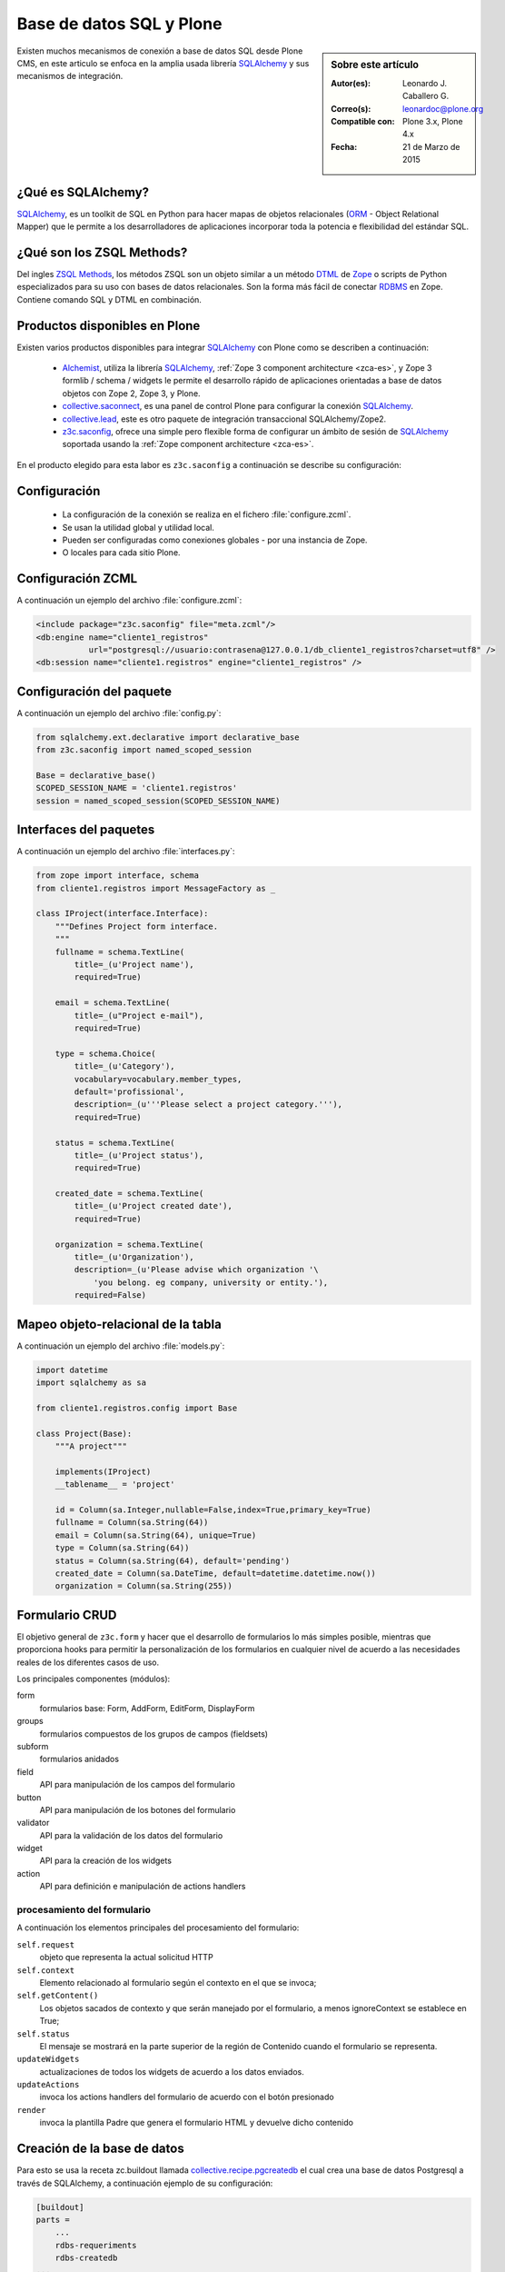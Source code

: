 .. -*- coding: utf-8 -*-

.. _aplicacion_crud:

=========================
Base de datos SQL y Plone
=========================

.. sidebar:: Sobre este artículo

    :Autor(es): Leonardo J. Caballero G.
    :Correo(s): leonardoc@plone.org
    :Compatible con: Plone 3.x, Plone 4.x
    :Fecha: 21 de Marzo de 2015

Existen muchos mecanismos de conexión a base de datos SQL desde Plone CMS, 
en este articulo se enfoca en la amplia usada librería `SQLAlchemy`_ y 
sus mecanismos de integración.

¿Qué es SQLAlchemy?
===================

`SQLAlchemy`_, es un toolkit de SQL en Python para hacer mapas de objetos 
relacionales (`ORM`_ - Object Relational Mapper) que le permite a los 
desarrolladores de aplicaciones incorporar toda la potencia e flexibilidad 
del estándar SQL.

¿Qué son los ZSQL Methods?
==========================

Del ingles `ZSQL Methods`_, los métodos ZSQL son un objeto similar a un 
método `DTML`_ de `Zope`_ o scripts de Python especializados para su uso 
con bases de datos relacionales. Son la forma más fácil de conectar 
`RDBMS`_ en Zope. Contiene comando SQL y DTML en combinación.

Productos disponibles en Plone
==============================

Existen varios productos disponibles para integrar `SQLAlchemy`_ con 
Plone como se describen a continuación:

 * `Alchemist`_, utiliza la librería `SQLAlchemy`_, :ref:`Zope 3 component architecture <zca-es>`, y 
   Zope 3 formlib / schema / widgets le permite el desarrollo rápido de aplicaciones orientadas a 
   base de datos objetos con Zope 2, Zope 3, y Plone.

 * `collective.saconnect`_, es una panel de control Plone para configurar la conexión `SQLAlchemy`_.

 * `collective.lead`_, este es otro paquete de integración transaccional SQLAlchemy/Zope2.

 * `z3c.saconfig`_, ofrece una simple pero flexible forma de configurar un ámbito de sesión de 
   `SQLAlchemy`_ soportada usando la :ref:`Zope component architecture <zca-es>`.
 
En el producto elegido para esta labor es ``z3c.saconfig`` a continuación 
se describe su configuración:

Configuración
=============

 * La configuración de la conexión se realiza en el fichero :file:`configure.zcml`.

 * Se usan la utilidad global y utilidad local.

 * Pueden ser configuradas como conexiones globales - por una instancia de Zope.

 * O locales para cada sitio Plone.
 
Configuración ZCML
==================

A continuación un ejemplo del archivo :file:`configure.zcml`:

.. code-block:: xml

    <include package="z3c.saconfig" file="meta.zcml"/>
    <db:engine name="cliente1_registros" 
               url="postgresql://usuario:contrasena@127.0.0.1/db_cliente1_registros?charset=utf8" />
    <db:session name="cliente1.registros" engine="cliente1_registros" />

Configuración del paquete
=========================

A continuación un ejemplo del archivo :file:`config.py`:

.. code-block:: python

    from sqlalchemy.ext.declarative import declarative_base
    from z3c.saconfig import named_scoped_session
    
    Base = declarative_base()
    SCOPED_SESSION_NAME = 'cliente1.registros'
    session = named_scoped_session(SCOPED_SESSION_NAME)


Interfaces del paquetes
=======================

A continuación un ejemplo del archivo :file:`interfaces.py`:

.. code-block:: python

    from zope import interface, schema
    from cliente1.registros import MessageFactory as _
    
    class IProject(interface.Interface):
        """Defines Project form interface.
        """
        fullname = schema.TextLine(
            title=_(u'Project name'),
            required=True)
        
        email = schema.TextLine(
            title=_(u"Project e-mail"),
            required=True)
        
        type = schema.Choice(
            title=_(u'Category'),
            vocabulary=vocabulary.member_types,
            default='profissional',
            description=_(u'''Please select a project category.'''),
            required=True)
            
        status = schema.TextLine(
            title=_(u'Project status'),
            required=True)
            
        created_date = schema.TextLine(
            title=_(u'Project created date'),
            required=True)
        
        organization = schema.TextLine(
            title=_(u'Organization'),
            description=_(u'Please advise which organization '\
                'you belong. eg company, university or entity.'),
            required=False)

Mapeo objeto-relacional de la tabla
===================================

A continuación un ejemplo del archivo :file:`models.py`:

.. code-block:: python

    import datetime
    import sqlalchemy as sa

    from cliente1.registros.config import Base

    class Project(Base):
        """A project"""
        
        implements(IProject)
        __tablename__ = 'project'
        
        id = Column(sa.Integer,nullable=False,index=True,primary_key=True)
        fullname = Column(sa.String(64))
        email = Column(sa.String(64), unique=True)
        type = Column(sa.String(64))
        status = Column(sa.String(64), default='pending')
        created_date = Column(sa.DateTime, default=datetime.datetime.now())
        organization = Column(sa.String(255))
        

Formulario CRUD
===============

El objetivo general de ``z3c.form`` y hacer que el desarrollo de formularios lo más 
simples posible, mientras que proporciona hooks para permitir la personalización 
de los formularios en cualquier nivel de acuerdo a las necesidades reales de 
los diferentes casos de uso. 

Los principales componentes (módulos):

form
    formularios base: Form, AddForm, EditForm, DisplayForm
    
groups
    formularios compuestos de los grupos de campos (fieldsets)

subform
    formularios anidados

field
    API para manipulación de los campos del formulario
    
button
    API para manipulación de los botones del formulario

validator
    API para la validación de los datos del formulario

widget
    API para la creación de los widgets

action
    API para definición e manipulación de actions handlers

procesamiento del formulario
----------------------------

A continuación los elementos principales del procesamiento del formulario:

``self.request``
    objeto que representa la actual solicitud HTTP
    
``self.context``
    Elemento relacionado al formulario según el contexto en el que se invoca;
    
``self.getContent()``
    Los objetos sacados de contexto y que serán manejado por el formulario, a menos ignoreContext se establece en True;
    
``self.status``
    El mensaje se mostrará en la parte superior de la región de Contenido cuando el formulario se representa.
    
``updateWidgets``
    actualizaciones de todos los widgets de acuerdo a los datos enviados.
    
``updateActions``
    invoca los actions handlers del formulario de acuerdo con el botón presionado
    
``render``
    invoca la plantilla Padre que genera el formulario HTML y devuelve dicho contenido



Creación de la base de datos
============================

Para esto se usa la receta zc.buildout llamada `collective.recipe.pgcreatedb`_ 
el cual crea una base de datos Postgresql a través de SQLAlchemy, a continuación 
ejemplo de su configuración:

.. code-block:: cfg

    [buildout]
    parts =  
        ...
        rdbs-requeriments
        rdbs-createdb
    ...
    # This recipe helps to install Postgresql pre-requeriments
    # For options see http://pypi.python.org/pypi/plone.recipe.command
    [rdbs-requeriments]
    recipe = plone.recipe.command
    command = 
        sudo aptitude install -y postgresql postgresql-server-dev-all libpq-dev phppgadmin
    stop-on-error = false
    update-command = ${rdbs-requeriments:command} 
    ...
    # This recipe helps to create a database Postgresql with SQLAlchemy
    # For options see https://svn.plone.org/svn/collective/collective.recipe.pgcreatedb/trunk
    [rdbs-createdb]
    recipe = collective.recipe.pgcreatedb
    default-template = template1
    user = postgres
    password = postgres
    database = db_cliente1_registros
    host = 127.0.0.1
    create-tables = off
    eggs = ${instance:eggs}
    extra-paths  =  ${buildout:parts-directory}/
    ...

En la sección buildout llamada ``rdbs-requeriments`` instala el servidor 
``postgresql`` con sus librerías de desarrollo y adicionalmente instala 
``phppgadmin`` para la gestión remota del mismo.

En la sección buildout llamada ``rdbs-createdb`` crea crea una base de datos 
Postgresql a través de SQLAlchemy.

Creación de las tablas
======================

A continuación se demuestra un ejemplo del archivo :file:`import_steps.xml` 
para la creación de las tablas:

Perfil de importación Generic Setup
-----------------------------------

 * La creación de las tablas se lleva a cabo al disparar el perfil de importación del producto.

 * El archivo :file:`import_steps.xml`.

.. code-block:: xml

    <?xml version="1.0"?>
    <import-steps>
        <import-step id="identificador-create_tables" version="20101020-11"
                     handler="cliente1.registros.setuphandlers.create_tables"
                     title="Create Base Tables">
            <dependency step="toolset" />
        </import-step>
    </import-steps>


Lanzador del perfil de importación
----------------------------------

A continuación un ejemplo del archivo :file:`setuphandlers.py`:

.. code-block:: python

    from z3c.saconfig import named_scoped_session
    from cliente1.registros.config import Base
    from cliente1.registros.config import SCOPED_SESSION_NAME
    
    Session = named_scoped_session(SCOPED_SESSION_NAME)

    class create_tables(context):
        '''Called at profile import time to create necessary tables'''
        
        if isNotOurProfile(context):
            return
        
        Base.metadata.create_all(bind=Session.bind)
        

Artículos relacionados
======================

.. seealso:: 

    Artículos sobre :ref:`Presentar información de una base de datos relacional <mostrar_data_sqlalchemy>` 
    y :ref:`Utilizando formularios z3c.form en Plone <utilizando_z3cform>`.

Referencias
===========

 * :ref:`Presentar información de una base de datos relacional <mostrar_data_sqlalchemy>`.

 * https://github.com/pythonbrasil/apyb.members

 * http://www.slideshare.net/simplesconsultoria/sqlalchemy-e-plone-no-more-zsql-methods

 * http://www.slideshare.net/rudaporto/formulrios-para-plone-um-passeio-pelo-framework-z3cform
 
.. _SQLAlchemy: http://www.sqlalchemy.org/
.. _ORM: http://es.wikipedia.org/wiki/ORM
.. _RDBMS: http://es.wikipedia.org/wiki/RDBMS
.. _ZSQL Methods: http://wiki.zope.org/zope2/ZSQLMethods
.. _DTML: http://wiki.zope.org/zope2/DTML
.. _Zope: http://www.zope.org/
.. _Alchemist: http://plone.org/products/alchemist
.. _collective.saconnect: http://pypi.python.org/pypi/collective.saconnect
.. _collective.lead: http://pypi.python.org/pypi/collective.lead
.. _z3c.saconfig: http://pypi.python.org/pypi/z3c.saconfig
.. _collective.recipe.pgcreatedb: https://svn.plone.org/svn/collective/collective.recipe.pgcreatedb/trunk/collective/recipe/pgcreatedb/README.txt